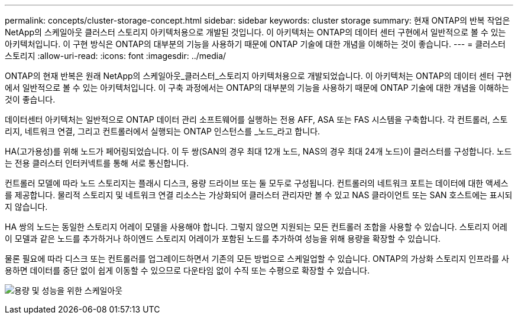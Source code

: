 ---
permalink: concepts/cluster-storage-concept.html 
sidebar: sidebar 
keywords: cluster storage 
summary: 현재 ONTAP의 반복 작업은 NetApp의 스케일아웃 클러스터 스토리지 아키텍처용으로 개발된 것입니다. 이 아키텍처는 ONTAP의 데이터 센터 구현에서 일반적으로 볼 수 있는 아키텍처입니다. 이 구현 방식은 ONTAP의 대부분의 기능을 사용하기 때문에 ONTAP 기술에 대한 개념을 이해하는 것이 좋습니다. 
---
= 클러스터 스토리지
:allow-uri-read: 
:icons: font
:imagesdir: ../media/


[role="lead"]
ONTAP의 현재 반복은 원래 NetApp의 스케일아웃_클러스터_스토리지 아키텍처용으로 개발되었습니다. 이 아키텍처는 ONTAP의 데이터 센터 구현에서 일반적으로 볼 수 있는 아키텍처입니다. 이 구축 과정에서는 ONTAP의 대부분의 기능을 사용하기 때문에 ONTAP 기술에 대한 개념을 이해하는 것이 좋습니다.

데이터센터 아키텍처는 일반적으로 ONTAP 데이터 관리 소프트웨어를 실행하는 전용 AFF, ASA 또는 FAS 시스템을 구축합니다. 각 컨트롤러, 스토리지, 네트워크 연결, 그리고 컨트롤러에서 실행되는 ONTAP 인스턴스를 _노드_라고 합니다.

HA(고가용성)를 위해 노드가 페어링되었습니다. 이 두 쌍(SAN의 경우 최대 12개 노드, NAS의 경우 최대 24개 노드)이 클러스터를 구성합니다. 노드는 전용 클러스터 인터커넥트를 통해 서로 통신합니다.

컨트롤러 모델에 따라 노드 스토리지는 플래시 디스크, 용량 드라이브 또는 둘 모두로 구성됩니다. 컨트롤러의 네트워크 포트는 데이터에 대한 액세스를 제공합니다. 물리적 스토리지 및 네트워크 연결 리소스는 가상화되어 클러스터 관리자만 볼 수 있고 NAS 클라이언트 또는 SAN 호스트에는 표시되지 않습니다.

HA 쌍의 노드는 동일한 스토리지 어레이 모델을 사용해야 합니다. 그렇지 않으면 지원되는 모든 컨트롤러 조합을 사용할 수 있습니다. 스토리지 어레이 모델과 같은 노드를 추가하거나 하이엔드 스토리지 어레이가 포함된 노드를 추가하여 성능을 위해 용량을 확장할 수 있습니다.

물론 필요에 따라 디스크 또는 컨트롤러를 업그레이드하면서 기존의 모든 방법으로 스케일업할 수 있습니다. ONTAP의 가상화 스토리지 인프라를 사용하면 데이터를 중단 없이 쉽게 이동할 수 있으므로 다운타임 없이 수직 또는 수평으로 확장할 수 있습니다.

image:scale-out.gif["용량 및 성능을 위한 스케일아웃"]

